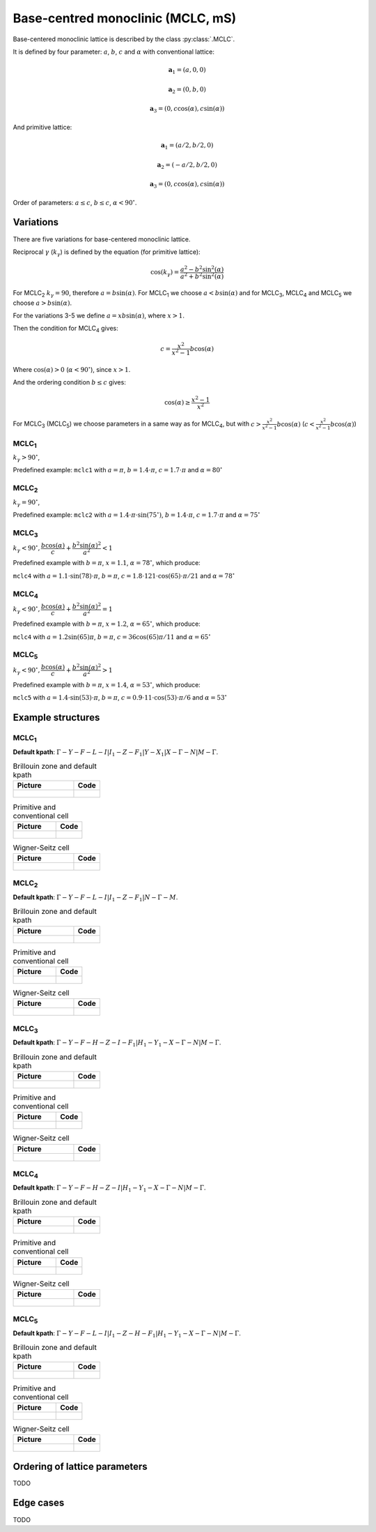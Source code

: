 .. _lattice-mclc:

**********************************
Base-centred monoclinic (MCLC, mS)
**********************************

Base-centered monoclinic lattice is described by the class :py:class:`.MCLC`.

It is defined by four parameter: :math:`a`, :math:`b`, :math:`c` and :math:`\alpha` 
with conventional lattice:

.. math::

    \boldsymbol{a}_1 = (a, 0, 0)

    \boldsymbol{a}_2 = (0, b, 0)

    \boldsymbol{a}_3 = (0, c\cos(\alpha), c\sin(\alpha))

And primitive lattice:

.. math::

    \boldsymbol{a}_1 = (a/2, b/2, 0)

    \boldsymbol{a}_2 = (-a/2, b/2, 0)

    \boldsymbol{a}_3 = (0, c\cos(\alpha), c\sin(\alpha))

Order of parameters: :math:`a \le c`, :math:`b \le c`, :math:`\alpha < 90^{\circ}`.

Variations
==========

There are five variations for base-centered monoclinic lattice.

Reciprocal :math:`\gamma` (:math:`k_{\gamma}`) is defined by the equation (for primitive lattice):

.. math::

    \cos(k_{\gamma}) = \frac{a^2 - b^2\sin^2(\alpha)}{a^2 + b^2\sin^2(\alpha)}

For MCLC\ :sub:`2` :math:`k_{\gamma} = 90`, therefore :math:`a = b \sin(\alpha)`. 
For MCLC\ :sub:`1` we choose :math:`a < b \sin(\alpha)` and 
for MCLC\ :sub:`3`, MCLC\ :sub:`4` and MCLC\ :sub:`5` we choose :math:`a > b \sin(\alpha)`.

For the variations 3-5 we define :math:`a = xb\sin(\alpha)`, where :math:`x > 1`.

Then the condition for MCLC\ :sub:`4` gives:

.. math::

    c = \frac{x^2}{x^2 - 1}b\cos(\alpha)

Where :math:`\cos(\alpha) > 0` (:math:`\alpha < 90^{\circ}`), since :math:`x > 1`.

And the ordering condition :math:`b \le c` gives:

.. math::

    \cos(\alpha) \ge \frac{x^2 - 1}{x^2}

For MCLC\ :sub:`3` (MCLC\ :sub:`5`) we choose parameters in a same way as for MCLC\ :sub:`4`, 
but with :math:`c > \frac{x^2}{x^2 - 1}b\cos(\alpha)` (:math:`c < \frac{x^2}{x^2 - 1}b\cos(\alpha)`)


MCLC\ :sub:`1`
--------------

:math:`k_{\gamma} > 90^{\circ}`,

Predefined example: ``mclc1`` with :math:`a = \pi`, :math:`b = 1.4\cdot\pi`, :math:`c = 1.7\cdot\pi` and :math:`\alpha = 80^{\circ}` 

MCLC\ :sub:`2`
--------------

:math:`k_{\gamma} = 90^{\circ}`,

Predefined example: ``mclc2`` with :math:`a = 1.4\cdot\pi\cdot\sin(75^{\circ})`, :math:`b = 1.4\cdot\pi`, :math:`c = 1.7\cdot\pi` and :math:`\alpha=75^{\circ}` 

MCLC\ :sub:`3`
--------------

:math:`k_{\gamma} < 90^{\circ}, \dfrac{b\cos(\alpha)}{c} + \dfrac{b^2\sin(\alpha)^2}{a^2} < 1`

Predefined example with :math:`b = \pi`, :math:`x = 1.1`, :math:`\alpha = 78^{\circ}`, which produce:

``mclc4`` with :math:`a = 1.1\cdot\sin(78)\cdot\pi`, :math:`b = \pi`, 
:math:`c = 1.8\cdot 121\cdot\cos(65)\cdot\pi/21` and :math:`\alpha = 78^{\circ}` 

MCLC\ :sub:`4`
--------------

:math:`k_{\gamma} < 90^{\circ}, \dfrac{b\cos(\alpha)}{c} + \dfrac{b^2\sin(\alpha)^2}{a^2} = 1`

Predefined example with :math:`b = \pi`, :math:`x = 1.2`, :math:`\alpha = 65^{\circ}`, which produce:

``mclc4`` with :math:`a = 1.2\sin(65)\pi`, :math:`b = \pi`, 
:math:`c = 36\cos(65)\pi/11` and :math:`\alpha = 65^{\circ}` 

MCLC\ :sub:`5`
--------------

:math:`k_{\gamma} < 90^{\circ}, \dfrac{b\cos(\alpha)}{c} + \dfrac{b^2\sin(\alpha)^2}{a^2} > 1`

Predefined example with :math:`b = \pi`, :math:`x = 1.4`, :math:`\alpha = 53^{\circ}`, which produce:

``mclc5`` with :math:`a = 1.4\cdot\sin(53)\cdot\pi`, :math:`b = \pi`, 
:math:`c = 0.9\cdot 11\cdot\cos(53)\cdot\pi/6` and :math:`\alpha = 53^{\circ}`


Example structures
==================

MCLC\ :sub:`1`
--------------

**Default kpath**: :math:`\Gamma-Y-F-L-I\vert I_1-Z-F_1\vert Y-X_1\vert X-\Gamma-N\vert M-\Gamma`.

.. list-table:: Brillouin zone and default kpath
    :widths: 70 30
    :header-rows: 1

    * - Picture
      - Code
    * - .. figure:: mclc1_brillouin.png 
            :target: ../../../../../_images/mclc1_brillouin.png 
      - .. literalinclude:: mclc1_brillouin.py
            :language: py

.. list-table:: Primitive and conventional cell
    :header-rows: 1

    * - Picture
      - Code
    * - .. figure:: mclc1_real.png 
            :target: ../../../../../_images/mclc1_real.png 
      - .. literalinclude:: mclc1_real.py
            :language: py

.. list-table:: Wigner-Seitz cell
    :widths: 70 30
    :header-rows: 1

    * - Picture
      - Code
    * - .. figure:: mclc1_wigner-seitz.png 
            :target: ../../../../../_images/mclc1_wigner-seitz.png 
      - .. literalinclude:: mclc1_wigner-seitz.py
            :language: py

MCLC\ :sub:`2`
--------------

**Default kpath**: :math:`\Gamma-Y-F-L-I\vert I_1-Z-F_1\vert N-\Gamma-M`.

.. list-table:: Brillouin zone and default kpath
    :widths: 70 30
    :header-rows: 1

    * - Picture
      - Code
    * - .. figure:: mclc2_brillouin.png 
            :target: ../../../../../_images/mclc2_brillouin.png 
      - .. literalinclude:: mclc2_brillouin.py
            :language: py

.. list-table:: Primitive and conventional cell
    :header-rows: 1

    * - Picture
      - Code
    * - .. figure:: mclc2_real.png 
            :target: ../../../../../_images/mclc2_real.png 
      - .. literalinclude:: mclc2_real.py
            :language: py

.. list-table:: Wigner-Seitz cell
    :widths: 70 30
    :header-rows: 1

    * - Picture
      - Code
    * - .. figure:: mclc2_wigner-seitz.png 
            :target: ../../../../../_images/mclc2_wigner-seitz.png 
      - .. literalinclude:: mclc2_wigner-seitz.py
            :language: py

MCLC\ :sub:`3`
--------------

**Default kpath**: :math:`\Gamma-Y-F-H-Z-I-F_1\vert H_1-Y_1-X-\Gamma-N\vert M-\Gamma`.

.. list-table:: Brillouin zone and default kpath
    :widths: 70 30
    :header-rows: 1

    * - Picture
      - Code
    * - .. figure:: mclc3_brillouin.png 
            :target: ../../../../../_images/mclc3_brillouin.png 
      - .. literalinclude:: mclc3_brillouin.py
            :language: py

.. list-table:: Primitive and conventional cell
    :header-rows: 1

    * - Picture
      - Code
    * - .. figure:: mclc3_real.png 
            :target: ../../../../../_images/mclc3_real.png 
      - .. literalinclude:: mclc3_real.py
            :language: py

.. list-table:: Wigner-Seitz cell
    :widths: 70 30
    :header-rows: 1

    * - Picture
      - Code
    * - .. figure:: mclc3_wigner-seitz.png 
            :target: ../../../../../_images/mclc3_wigner-seitz.png 
      - .. literalinclude:: mclc3_wigner-seitz.py
            :language: py

MCLC\ :sub:`4`
--------------

**Default kpath**: :math:`\Gamma-Y-F-H-Z-I\vert H_1-Y_1-X-\Gamma-N\vert M-\Gamma`.

.. list-table:: Brillouin zone and default kpath
    :widths: 70 30
    :header-rows: 1

    * - Picture
      - Code
    * - .. figure:: mclc4_brillouin.png 
            :target: ../../../../../_images/mclc4_brillouin.png 
      - .. literalinclude:: mclc4_brillouin.py
            :language: py

.. list-table:: Primitive and conventional cell
    :header-rows: 1

    * - Picture
      - Code
    * - .. figure:: mclc4_real.png 
            :target: ../../../../../_images/mclc4_real.png 
      - .. literalinclude:: mclc4_real.py
            :language: py

.. list-table:: Wigner-Seitz cell
    :widths: 70 30
    :header-rows: 1

    * - Picture
      - Code
    * - .. figure:: mclc4_wigner-seitz.png 
            :target: ../../../../../_images/mclc4_wigner-seitz.png 
      - .. literalinclude:: mclc4_wigner-seitz.py
            :language: py

MCLC\ :sub:`5`
--------------

**Default kpath**: :math:`\Gamma-Y-F-L-I\vert I_1-Z-H-F_1\vert H_1-Y_1-X-\Gamma-N\vert M-\Gamma`.

.. list-table:: Brillouin zone and default kpath
    :widths: 70 30
    :header-rows: 1

    * - Picture
      - Code
    * - .. figure:: mclc5_brillouin.png 
            :target: ../../../../../_images/mclc5_brillouin.png 
      - .. literalinclude:: mclc5_brillouin.py
            :language: py

.. list-table:: Primitive and conventional cell
    :header-rows: 1

    * - Picture
      - Code
    * - .. figure:: mclc5_real.png 
            :target: ../../../../../_images/mclc5_real.png 
      - .. literalinclude:: mclc5_real.py
            :language: py

.. list-table:: Wigner-Seitz cell
    :widths: 70 30
    :header-rows: 1

    * - Picture
      - Code
    * - .. figure:: mclc5_wigner-seitz.png 
            :target: ../../../../../_images/mclc5_wigner-seitz.png 
      - .. literalinclude:: mclc5_wigner-seitz.py
            :language: py


Ordering of lattice parameters
==============================
TODO

Edge cases
==========
TODO